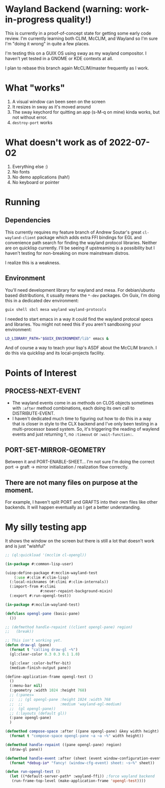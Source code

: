 * Wayland Backend (warning: work-in-progress quality!)

This is currently in a proof-of-concept state for getting some early code review. I'm currently learning both CLIM, McCLIM, and Wayland so I'm sure I'm "doing it wrong" in quite a few places.

I'm testing this on a GUIX OS using sway as my wayland compositor. I haven't yet tested in a GNOME or KDE contexts at all.

I plan to rebase this branch again McCLIM/master frequently as I work.

* What "works"
1. A visual window can been seen on the screen
2. It resizes in sway as it's moved around
3. The sway keychord for quitting an app (s-M-q on mine) kinda works, but not without error.
4. =destroy-port= works

* What doesn't work as of 2022-07-02
1. Everything else :)
2. No fonts
3. No demo applications (hah!)
4. No keyboard or pointer

* Running

** Dependencies
This currently requires my feature branch of Andrew Soutar's great =cl-wayland-client= package which adds extra FFI bindings for EGL and convenience path search for finding the wayland protocol libraries. Neither are on quicklisp currently. I'll be seeing if upstreaming is a possibility but I haven't testing for non-breaking on more mainstream distros.

I realize this is a weakness.

** Environment
You'll need development library for wayland and mesa. For debian/ubuntu based distributions, it usually means the =*-dev= packages. On Guix, I'm doing this in a dedicated dev environment:
#+begin_src sh
guix shell sbcl mesa wayland wayland-protocols
#+end_src

I needed to start emacs in a way it could find the wayland protocal specs and libraries. You might not need this if you aren't sandboxing your environment:
#+begin_src sh
LD_LIBRARY_PATH="$GUIX_ENVIRONMENT/lib" emacs &
#+end_src

And of course a way to teach your lisp's ASDF about the McCLIM branch. I do this via quicklisp and its local-projects facility.

* Points of Interest

** PROCESS-NEXT-EVENT

- The wayland events come in as methods on CLOS objects sometimes with =:after= method combinations, each doing its own call to DISTRIBUTE-EVENT.
- I haven't dedicated much time to figuring out how to do this in a way that is closer in style to the CLX backend and I've only been testing in a multi-processor based system. So, it's triggering the reading of waylend events and just returning =T=, no =:timeout= or =:wait-function:=.

** PORT-SET-MIRROR-GEOMETRY

Between it and PORT-ENABLE-SHEET... I'm not sure I'm doing the correct port -> graft -> mirror initialization / realization flow correctly.

** There are not many files on purpose at the moment.
For example, I haven't split PORT and GRAFTS into their own files like other backends. It will happen eventually as I get a better understanding.

* My silly testing app
It shows the window on the screen but there is still a lot that doesn't work and is just "wishful"
#+begin_src lisp
;; (ql:quickload '(mcclim cl-opengl))

(in-package #:common-lisp-user)

(uiop:define-package #:mcclim-wayland-test
    (:use #:clim #:clim-lisp)
  (:local-nicknames (#:climi #:clim-internals))
  (:import-from #:climi
                #:never-repaint-background-mixin)
  (:export #:run-opengl-test))

(in-package #:mcclim-wayland-test)

(defclass opengl-pane (basic-pane)
  ())

;; (defmethod handle-repaint ((client opengl-pane) region)
;;   (break))

;; This isn't working yet.
(defun draw-gl (pane)
  (format t "calling draw-gl ~%")
  (gl:clear-color 0.3 0.3 0.1 1.0)

  (gl:clear :color-buffer-bit)
  (medium-finish-output pane))

(define-application-frame opengl-test ()
  ()
  (:menu-bar nil)
  (:geometry :width 1024 :height 768)
  ;; (:panes=
  ;;  ;; (gl opengl-pane :height 1024 :width 768
  ;;  ;;                 :medium 'wayland-egl-medium)
  ;;  (gl opengl-pane))
  ;; (:layouts (default gl))
  (:pane opengl-pane)
  )

(defmethod compose-space :after ((pane opengl-pane) &key width height)
  (format t "compose-space opengl-pane ~a ~a ~%" width height))

(defmethod handle-repaint ((pane opengl-pane) region)
  (draw-gl pane))

(defmethod handle-event :after (sheet (event window-configuration-event))
  (format *debug-io* "fancy! (window-cfg-event) sheet: ~s~%" sheet))

(defun run-opengl-test ()
  (let ((*default-server-path* :wayland-ffi)) ;force wayland backend
   (run-frame-top-level (make-application-frame 'opengl-test))))
#+end_src
